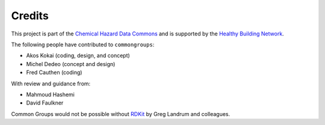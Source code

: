 Credits
=======

This project is part of the `Chemical Hazard Data Commons`_ and is supported by
the `Healthy Building Network`_.

The following people have contributed to ``commongroups``:

-  Akos Kokai (coding, design, and concept)
-  Michel Dedeo (concept and design)
-  Fred Cauthen (coding)

With review and guidance from:

-  Mahmoud Hashemi
-  David Faulkner

Common Groups would not be possible without `RDKit`_ by Greg Landrum and
colleagues.

.. _Chemical Hazard Data Commons: https://commons.healthymaterials.net/
.. _Healthy Building Network: http://www.healthybuilding.net/
.. _RDKit: http://rdkit.org/
